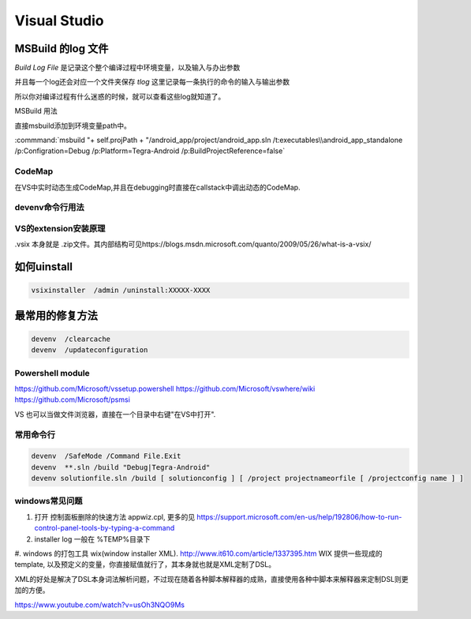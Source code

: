 ﻿Visual Studio
*************



MSBuild 的log 文件
------------------

*Build Log File* 是记录这个整个编译过程中环境变量，以及输入与办出参数

并且每一个log还会对应一个文件夹保存 *tlog* 这里记录每一条执行的命令的输入与输出参数 

所以你对编译过程有什么迷惑的时候，就可以查看这些log就知道了。


MSBuild 用法

直接msbuild添加到环境变量path中。 

:commmand:`msbuild  "+ self.projPath + "/android_app/project/android_app.sln /t:executables\\android_app_standalone /p:Configration=Debug /p:Platform=Tegra-Android /p:BuildProjectReference=false`


CodeMap
=======

在VS中实时动态生成CodeMap,并且在debugging时直接在callstack中调出动态的CodeMap.

devenv命令行用法
================

VS的extension安装原理
=====================

.vsix 本身就是 .zip文件。其内部结构可见https://blogs.msdn.microsoft.com/quanto/2009/05/26/what-is-a-vsix/



如何uinstall
------------

.. code-block:: bash 
   
   vsixinstaller  /admin /uninstall:XXXXX-XXXX

最常用的修复方法
----------------

.. code-block:: bash
   
   devenv  /clearcache
   devenv  /updateconfiguration 


Powershell module 
=================

https://github.com/Microsoft/vssetup.powershell
https://github.com/Microsoft/vswhere/wiki
https://github.com/Microsoft/psmsi


VS 也可以当做文件浏览器，直接在一个目录中右键"在VS中打开".


常用命令行
==========

.. code-block:: bash
   
   devenv  /SafeMode /Command File.Exit
   devenv  **.sln /build "Debug|Tegra-Android"
   devenv solutionfile.sln /build [ solutionconfig ] [ /project projectnameorfile [ /projectconfig name ] ]


windows常见问题
===============

#. 打开 控制面板删除的快速方法 appwiz.cpl, 更多的见 https://support.microsoft.com/en-us/help/192806/how-to-run-control-panel-tools-by-typing-a-command
#. installer log  一般在 %TEMP%目录下
#. windows 的打包工具 wix(window installer XML). http://www.it610.com/article/1337395.htm 
WIX 提供一些现成的template, 以及预定义的变量，你直接赋值就行了，其本身就也就是XML定制了DSL。

XML的好处是解决了DSL本身词法解析问题，不过现在随着各种脚本解释器的成熟，直接使用各种中脚本来解释器来定制DSL则更加的方便。

https://www.youtube.com/watch?v=usOh3NQO9Ms

